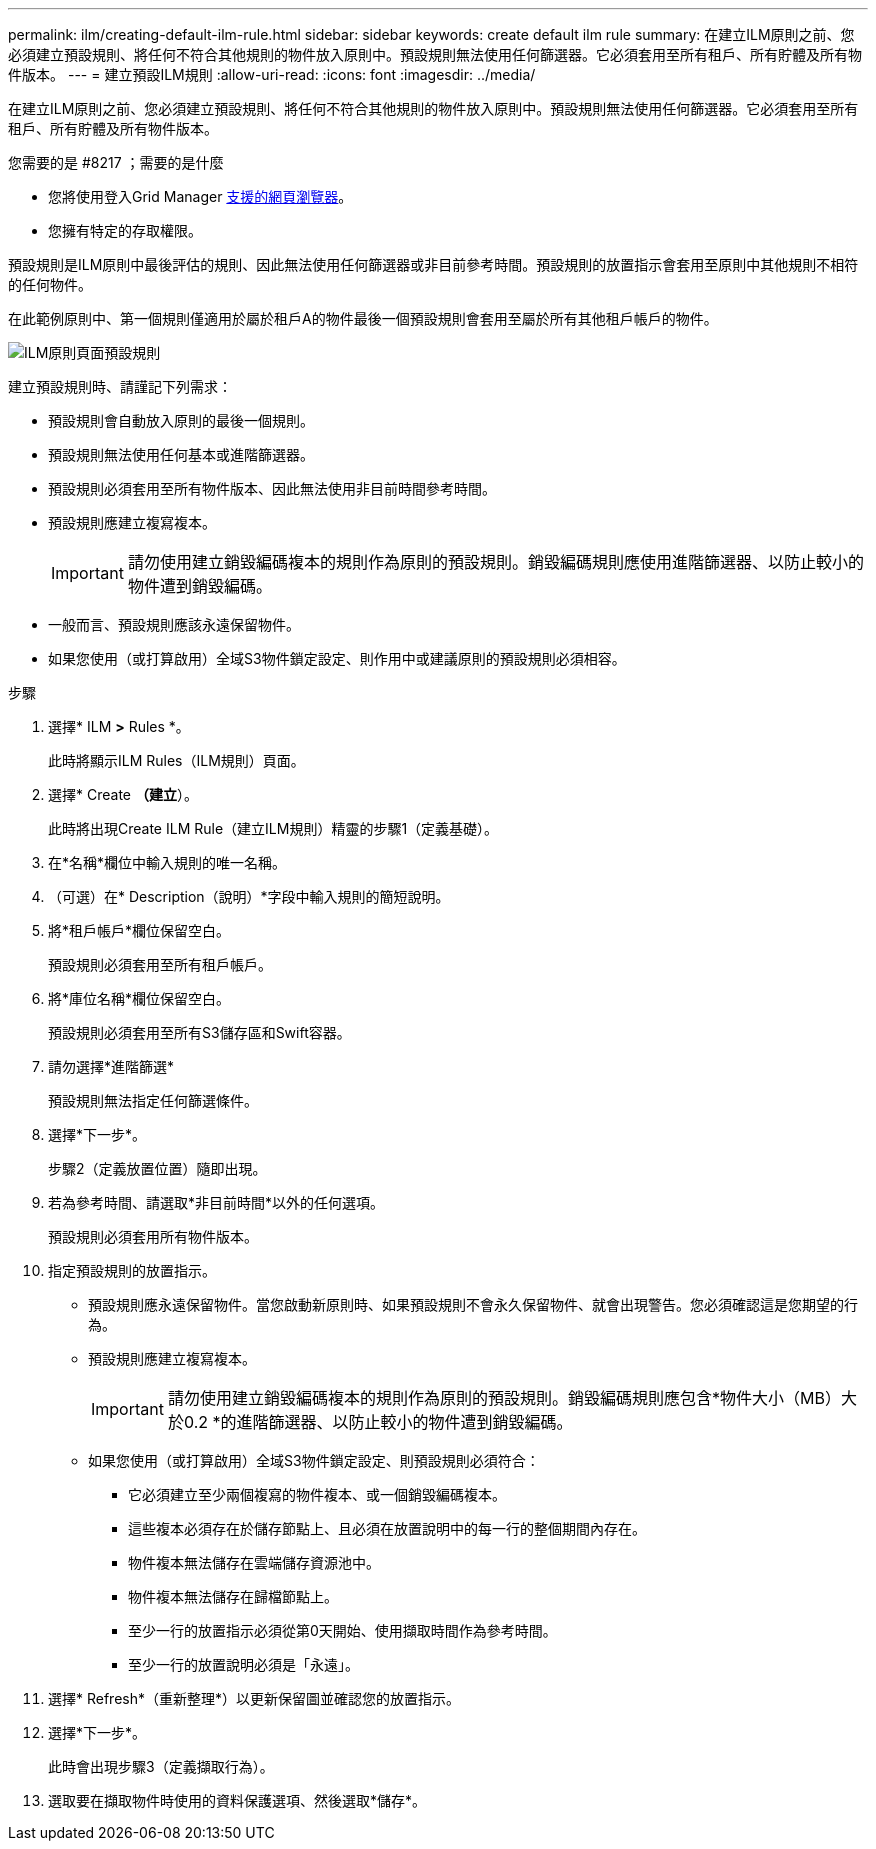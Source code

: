 ---
permalink: ilm/creating-default-ilm-rule.html 
sidebar: sidebar 
keywords: create default ilm rule 
summary: 在建立ILM原則之前、您必須建立預設規則、將任何不符合其他規則的物件放入原則中。預設規則無法使用任何篩選器。它必須套用至所有租戶、所有貯體及所有物件版本。 
---
= 建立預設ILM規則
:allow-uri-read: 
:icons: font
:imagesdir: ../media/


[role="lead"]
在建立ILM原則之前、您必須建立預設規則、將任何不符合其他規則的物件放入原則中。預設規則無法使用任何篩選器。它必須套用至所有租戶、所有貯體及所有物件版本。

.您需要的是 #8217 ；需要的是什麼
* 您將使用登入Grid Manager xref:../admin/web-browser-requirements.adoc[支援的網頁瀏覽器]。
* 您擁有特定的存取權限。


預設規則是ILM原則中最後評估的規則、因此無法使用任何篩選器或非目前參考時間。預設規則的放置指示會套用至原則中其他規則不相符的任何物件。

在此範例原則中、第一個規則僅適用於屬於租戶A的物件最後一個預設規則會套用至屬於所有其他租戶帳戶的物件。

image::../media/ilm_policies_page_default_rule.png[ILM原則頁面預設規則]

建立預設規則時、請謹記下列需求：

* 預設規則會自動放入原則的最後一個規則。
* 預設規則無法使用任何基本或進階篩選器。
* 預設規則必須套用至所有物件版本、因此無法使用非目前時間參考時間。
* 預設規則應建立複寫複本。
+

IMPORTANT: 請勿使用建立銷毀編碼複本的規則作為原則的預設規則。銷毀編碼規則應使用進階篩選器、以防止較小的物件遭到銷毀編碼。

* 一般而言、預設規則應該永遠保留物件。
* 如果您使用（或打算啟用）全域S3物件鎖定設定、則作用中或建議原則的預設規則必須相容。


.步驟
. 選擇* ILM *>* Rules *。
+
此時將顯示ILM Rules（ILM規則）頁面。

. 選擇* Create *（建立*）。
+
此時將出現Create ILM Rule（建立ILM規則）精靈的步驟1（定義基礎）。

. 在*名稱*欄位中輸入規則的唯一名稱。
. （可選）在* Description（說明）*字段中輸入規則的簡短說明。
. 將*租戶帳戶*欄位保留空白。
+
預設規則必須套用至所有租戶帳戶。

. 將*庫位名稱*欄位保留空白。
+
預設規則必須套用至所有S3儲存區和Swift容器。

. 請勿選擇*進階篩選*
+
預設規則無法指定任何篩選條件。

. 選擇*下一步*。
+
步驟2（定義放置位置）隨即出現。

. 若為參考時間、請選取*非目前時間*以外的任何選項。
+
預設規則必須套用所有物件版本。

. 指定預設規則的放置指示。
+
** 預設規則應永遠保留物件。當您啟動新原則時、如果預設規則不會永久保留物件、就會出現警告。您必須確認這是您期望的行為。
** 預設規則應建立複寫複本。
+

IMPORTANT: 請勿使用建立銷毀編碼複本的規則作為原則的預設規則。銷毀編碼規則應包含*物件大小（MB）大於0.2 *的進階篩選器、以防止較小的物件遭到銷毀編碼。

** 如果您使用（或打算啟用）全域S3物件鎖定設定、則預設規則必須符合：
+
*** 它必須建立至少兩個複寫的物件複本、或一個銷毀編碼複本。
*** 這些複本必須存在於儲存節點上、且必須在放置說明中的每一行的整個期間內存在。
*** 物件複本無法儲存在雲端儲存資源池中。
*** 物件複本無法儲存在歸檔節點上。
*** 至少一行的放置指示必須從第0天開始、使用擷取時間作為參考時間。
*** 至少一行的放置說明必須是「永遠」。




. 選擇* Refresh*（重新整理*）以更新保留圖並確認您的放置指示。
. 選擇*下一步*。
+
此時會出現步驟3（定義擷取行為）。

. 選取要在擷取物件時使用的資料保護選項、然後選取*儲存*。

